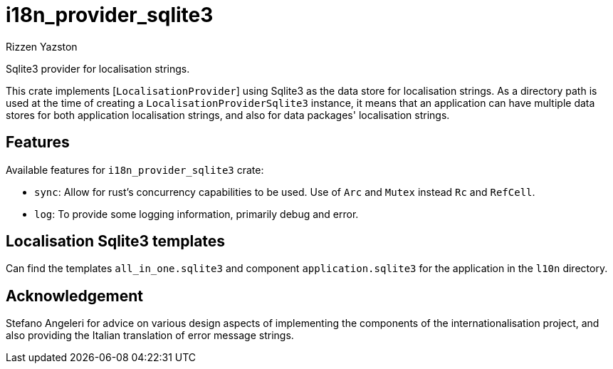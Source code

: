 = i18n_provider_sqlite3
Rizzen Yazston
:BufferProvider: https://docs.rs/icu_provider/latest/icu_provider/buf/trait.BufferProvider.html
:CLDR: https://cldr.unicode.org/
:ICU4X: https://github.com/unicode-org/icu4x
:Unicode_Consortium: https://home.unicode.org/

Sqlite3 provider for localisation strings.

This crate implements [`LocalisationProvider`] using Sqlite3 as the data store for localisation strings. As a directory path is used at the time of creating a `LocalisationProviderSqlite3` instance, it means that an application can have multiple data stores for both application localisation strings, and also for data packages' localisation strings.

== Features

Available features for `i18n_provider_sqlite3` crate:

* `sync`: Allow for rust's concurrency capabilities to be used. Use of `Arc` and `Mutex` instead `Rc` and `RefCell`.

* `log`: To provide some logging information, primarily debug and error.

== Localisation Sqlite3 templates
 
Can find the templates `all_in_one.sqlite3` and component `application.sqlite3` for the application in the `l10n` directory.

== Acknowledgement

Stefano Angeleri for advice on various design aspects of implementing the components of the internationalisation project, and also providing the Italian translation of error message strings.
